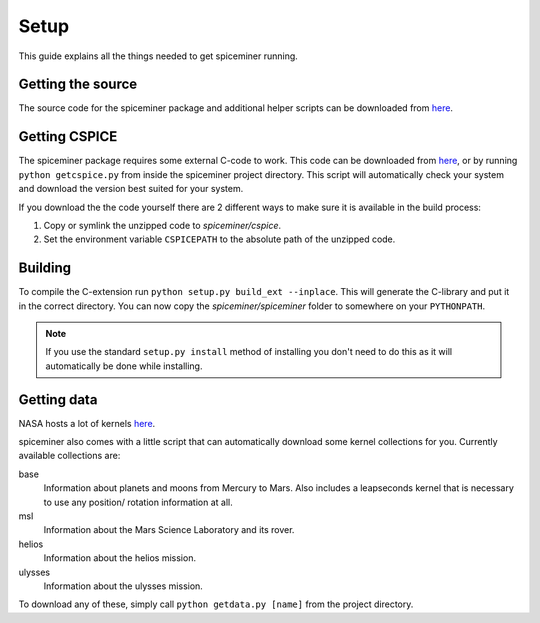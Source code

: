 Setup
*****
This guide explains all the things needed to get spiceminer running.

Getting the source
==================
The source code for the spiceminer package and additional helper scripts can be
downloaded from `here <https://github.com/DaRasch/spiceminer>`_.

Getting CSPICE
==============
The spiceminer package requires some external C-code to work. This code can be
downloaded from `here <https://naif.jpl.nasa.gov/naif/toolkit_C.html>`_, or by
running ``python getcspice.py`` from inside the spiceminer project directory.
This script will automatically check your system and download the version best
suited for your system.

If you download the the code yourself there are 2 different ways to make sure it
is available in the build process:

1. Copy or symlink the unzipped code to *spiceminer/cspice*.
2. Set the environment variable ``CSPICEPATH`` to the absolute path of the
   unzipped code.

Building
========
To compile the C-extension run ``python setup.py build_ext --inplace``. This
will generate the C-library and put it in the correct directory. You can now
copy the *spiceminer/spiceminer* folder to somewhere on your ``PYTHONPATH``.

.. NOTE:: If you use the standard ``setup.py install`` method of installing you
 don't need to do this as it will automatically be done while installing.

Getting data
============
NASA hosts a lot of kernels `here <https://naif.jpl.nasa.gov/naif/data.html>`_.

spiceminer also comes with a little script that can automatically download some
kernel collections for you. Currently available collections are:

base
    Information about planets and moons from Mercury to Mars.
    Also includes a leapseconds kernel that is necessary to use any position/
    rotation information at all.
msl
    Information about the Mars Science Laboratory and its rover.
helios
    Information about the helios mission.
ulysses
    Information about the ulysses mission.

To download any of these, simply call ``python getdata.py [name]`` from the
project directory.
